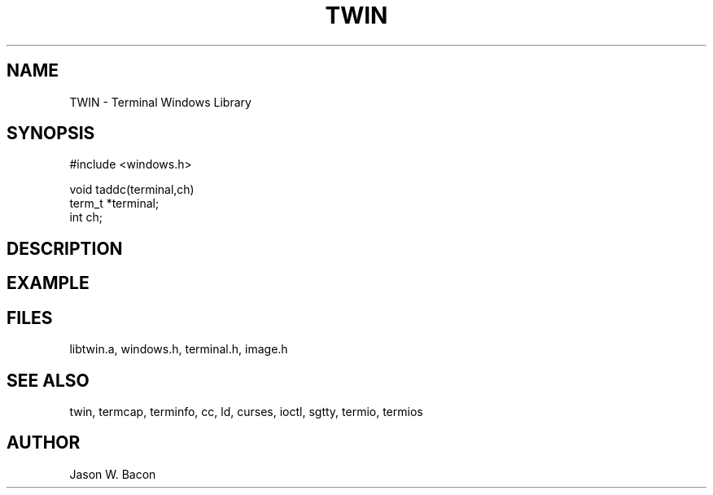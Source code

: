 .TH TWIN 3
.SH NAME
.PP
TWIN - Terminal Windows Library
.SH SYNOPSIS
.PP
.nf
#include <windows.h>

void    taddc(terminal,ch)
term_t  *terminal;
int     ch;

.fi
.SH DESCRIPTION
.SH EXAMPLE
.SH FILES

libtwin.a, windows.h, terminal.h, image.h
.SH SEE ALSO

twin, termcap, terminfo, cc, ld, curses, ioctl, sgtty, termio, termios
.SH AUTHOR

Jason W. Bacon
